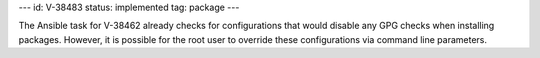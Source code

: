 ---
id: V-38483
status: implemented
tag: package
---

The Ansible task for V-38462 already checks for configurations that would
disable any GPG checks when installing packages. However, it is possible for
the root user to override these configurations via command line parameters.
